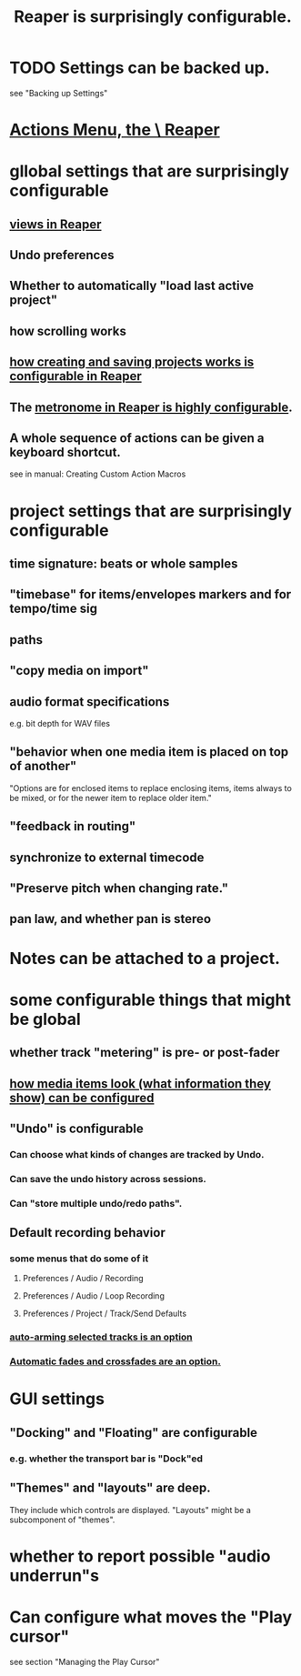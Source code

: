 :PROPERTIES:
:ID:       87336c4a-073b-42fe-a0d0-40f9cece91f6
:END:
#+title: Reaper is surprisingly configurable.
* TODO Settings can be backed up.
  :PROPERTIES:
  :ID:       dc2e95b2-e85f-4d60-858a-fa9ff2ac954f
  :END:
  see "Backing up Settings"
* [[id:e4eaf8af-b544-4db1-8e75-a24f534f6a8d][Actions Menu, the \ Reaper]]
* gllobal settings that are surprisingly configurable
** [[id:d2b9b956-5c1b-418a-a447-62811c956654][views in Reaper]]
** Undo preferences
** Whether to automatically "load last active project"
** how scrolling works
** [[id:fde2270b-ed9e-46aa-90ff-88733a50facd][how creating and saving projects works is configurable in Reaper]]
** The [[id:975d6340-3da2-442d-aac1-8b91aa51caf7][metronome in Reaper is highly configurable]].
** A whole sequence of actions can be given a keyboard shortcut.
   :PROPERTIES:
   :ID:       63d1464e-4714-4e75-a538-21aa338d5b53
   :END:
   see in manual:
   Creating Custom Action Macros
* project settings that are surprisingly configurable
** time signature: beats or whole samples
** "timebase" for items/envelopes markers and for tempo/time sig
** paths
** "copy media on import"
** audio format specifications
   e.g. bit depth for WAV files
** "behavior when one media item is placed on top of another"
   "Options are for enclosed items to replace enclosing items, items always to be mixed, or for the newer item to replace older item."
** "feedback in routing"
** synchronize to external timecode
** "Preserve pitch when changing rate."
** pan law, and whether pan is stereo
* Notes can be attached to a project.
* some configurable things that might be global
** whether track "metering" is pre- or post-fader
   :PROPERTIES:
   :ID:       51286989-c0e3-4ccf-8724-86d0b7ce919a
   :END:
** [[id:f78c9054-f324-4509-a98f-e73d5cad5281][how media items look (what information they show) can be configured]]
** "Undo" is configurable
   :PROPERTIES:
   :ID:       ceabf0f9-020a-4a42-9c92-484ad690e96a
   :END:
*** Can choose what kinds of changes are tracked by Undo.
*** Can save the undo history across sessions.
*** Can "store multiple undo/redo paths".
** Default recording behavior
   :PROPERTIES:
   :ID:       799c16f7-07d2-43d0-b370-d4871807a73b
   :END:
*** some menus that do some of it
**** Preferences / Audio / Recording
**** Preferences / Audio / Loop Recording
**** Preferences / Project / Track/Send Defaults
*** [[id:fc4317a5-4898-4494-b401-e17cedffb74f][auto-arming selected tracks is an option]]
*** [[id:ec930cf4-e05c-4ff1-a643-82b6fb0b56fa][Automatic fades and crossfades are an option.]]
* GUI settings
** "Docking" and "Floating" are configurable
*** e.g. whether the transport bar is "Dock"ed
** "Themes" and "layouts" are deep.
   They include which controls are displayed.
   "Layouts" might be a subcomponent of "themes".
* whether to report possible "audio underrun"s
* Can configure what moves the "Play cursor"
  :PROPERTIES:
  :ID:       7561c9ad-d766-4fae-8475-9c6c5947b88f
  :END:
  see section "Managing the Play Cursor"
